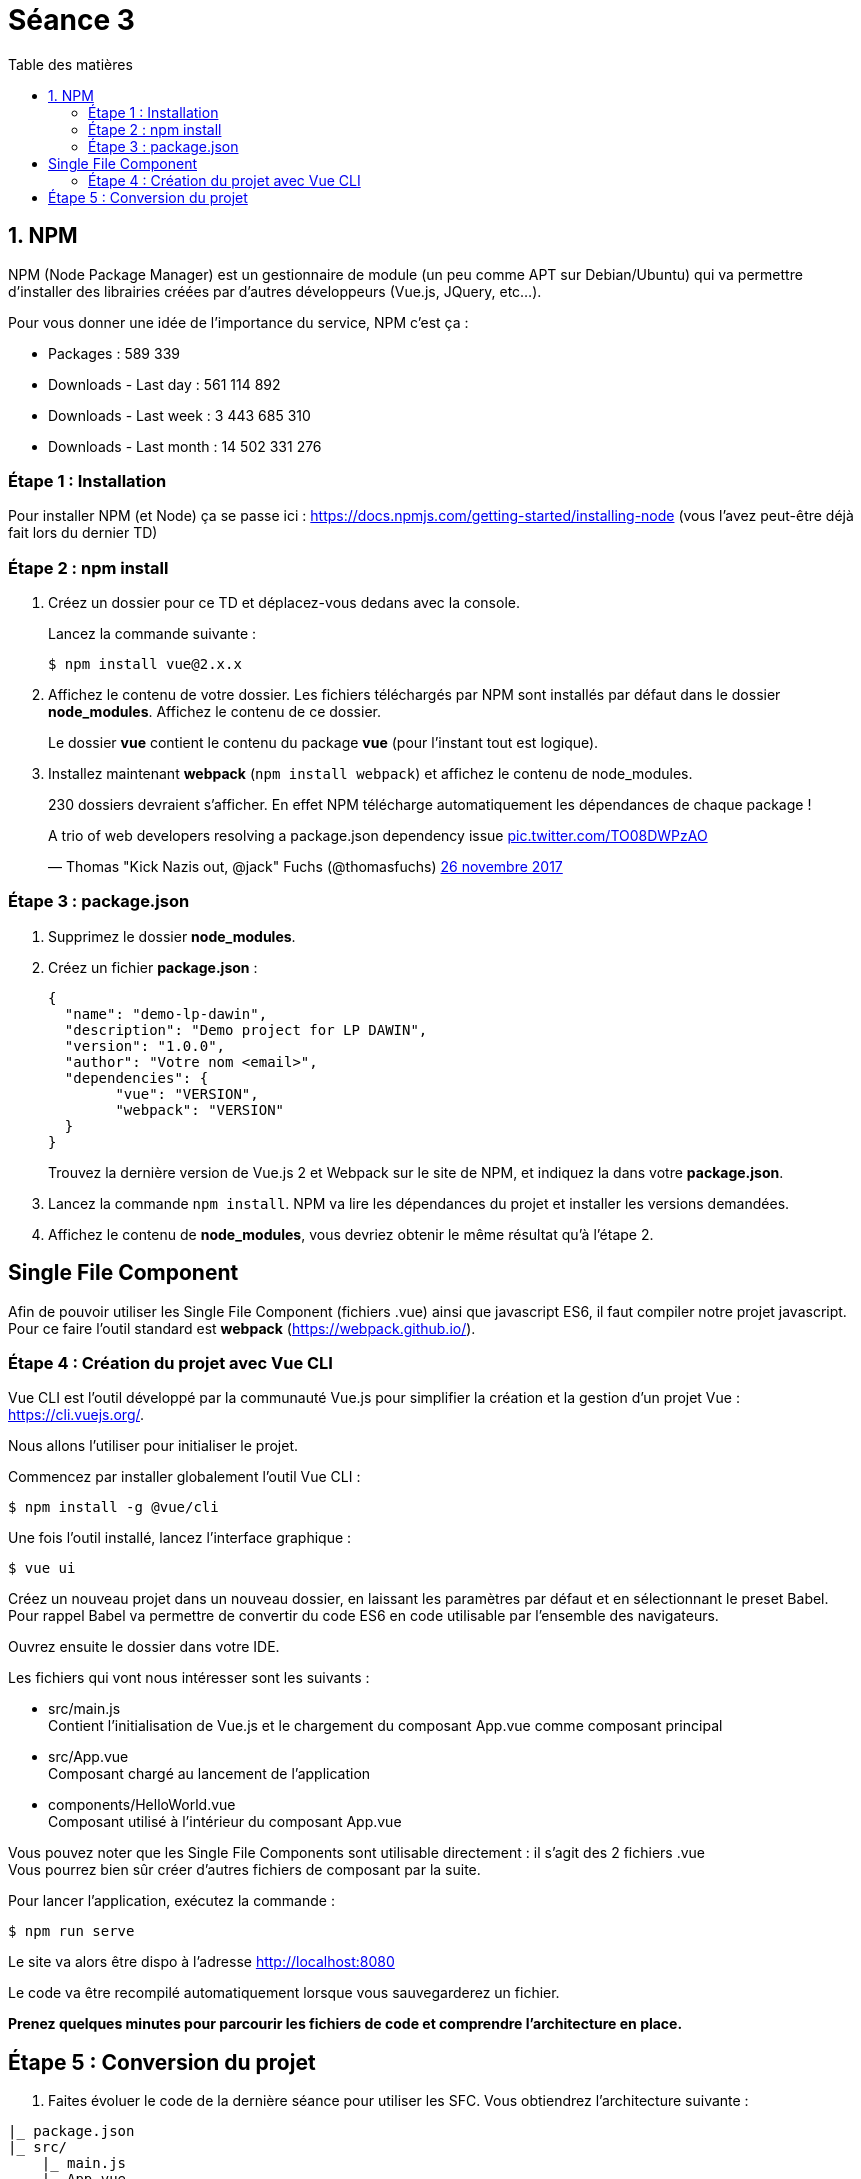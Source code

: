 :step: 0
:source-highlighter: highlightjs
:sourcedir: src/

:toc:
:toc-title: Table des matières

= Séance 3

== 1. NPM

NPM (Node Package Manager) est un gestionnaire de module (un peu comme APT sur Debian/Ubuntu) qui va permettre d'installer des librairies créées par d'autres développeurs (Vue.js, JQuery, etc...).

Pour vous donner une idée de l'importance du service, NPM c'est ça :

* Packages : 589 339
* Downloads - Last day : 561 114 892
* Downloads - Last week : 3 443 685 310
* Downloads - Last month : 14 502 331 276

=== Étape {counter:step} : Installation

Pour installer NPM (et Node) ça se passe ici : https://docs.npmjs.com/getting-started/installing-node (vous l'avez peut-être déjà fait lors du dernier TD)

=== Étape {counter:step} : npm install

. Créez un dossier pour ce TD et déplacez-vous dedans avec la console.
+
Lancez la commande suivante :
+
```shell
$ npm install vue@2.x.x
```

. Affichez le contenu de votre dossier. Les fichiers téléchargés par NPM sont installés par défaut dans le dossier *node_modules*. Affichez le contenu de ce dossier.
+
Le dossier *vue* contient le contenu du package *vue* (pour l'instant tout est logique).

. Installez maintenant *webpack* (`npm install webpack`) et affichez le contenu de node_modules.
+
230 dossiers devraient s'afficher. En effet NPM télécharge automatiquement les dépendances de chaque package !

++++
<blockquote class="twitter-tweet" data-lang="fr"><p lang="en" dir="ltr">A trio of web developers resolving a package.json dependency issue <a href="https://t.co/TO08DWPzAO">pic.twitter.com/TO08DWPzAO</a></p>&mdash; Thomas &quot;Kick Nazis out, @jack&quot; Fuchs (@thomasfuchs) <a href="https://twitter.com/thomasfuchs/status/934781078342197249?ref_src=twsrc%5Etfw">26 novembre 2017</a></blockquote>
<script async src="https://platform.twitter.com/widgets.js" charset="utf-8"></script>
++++


=== Étape {counter:step} : package.json

. Supprimez le dossier *node_modules*.

. Créez un fichier *package.json* :
+
```json
{
  "name": "demo-lp-dawin",
  "description": "Demo project for LP DAWIN",
  "version": "1.0.0",
  "author": "Votre nom <email>",
  "dependencies": {
        "vue": "VERSION",
        "webpack": "VERSION"
  }
}
```
+
Trouvez la dernière version de Vue.js 2 et Webpack sur le site de NPM, et indiquez la dans votre *package.json*.

. Lancez la commande `npm install`. NPM va lire les dépendances du projet et installer les versions demandées.

. Affichez le contenu de *node_modules*, vous devriez obtenir le même résultat qu'à l'étape 2.


== Single File Component

Afin de pouvoir utiliser les Single File Component (fichiers .vue) ainsi que javascript ES6, il faut compiler notre projet javascript. Pour ce faire l'outil standard est *webpack* (https://webpack.github.io/).

=== Étape {counter:step} : Création du projet avec Vue CLI

Vue CLI est l'outil développé par la communauté Vue.js pour simplifier la création et la gestion d'un projet Vue : https://cli.vuejs.org/.

Nous allons l'utiliser pour initialiser le projet.

Commencez par installer globalement l'outil Vue CLI :
```shell
$ npm install -g @vue/cli
```

Une fois l'outil installé, lancez l'interface graphique :
```shell
$ vue ui
```

Créez un nouveau projet dans un nouveau dossier, en laissant les paramètres par défaut et en sélectionnant le preset Babel. +
Pour rappel Babel va permettre de convertir du code ES6 en code utilisable par l'ensemble des navigateurs.

Ouvrez ensuite le dossier dans votre IDE.

Les fichiers qui vont nous intéresser sont les suivants :

* src/main.js +
Contient l'initialisation de Vue.js et le chargement du composant App.vue comme composant principal

* src/App.vue +
Composant chargé au lancement de l'application

* components/HelloWorld.vue +
Composant utilisé à l'intérieur du composant App.vue

Vous pouvez noter que les Single File Components sont utilisable directement : il s'agit des 2 fichiers .vue +
Vous pourrez bien sûr créer d'autres fichiers de composant par la suite.

Pour lancer l'application, exécutez la commande :
```shell
$ npm run serve
```

Le site va alors être dispo à l'adresse http://localhost:8080

Le code va être recompilé automatiquement lorsque vous sauvegarderez un fichier.

*Prenez quelques minutes pour parcourir les fichiers de code et comprendre l'architecture en place.*


== Étape {counter:step} : Conversion du projet

. Faites évoluer le code de la dernière séance pour utiliser les SFC. Vous obtiendrez l'architecture suivante :

```tree
|_ package.json
|_ src/
    |_ main.js
    |_ App.vue
    |_ components/
        |_ movieitem.vue
```
